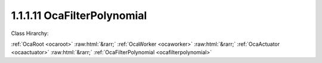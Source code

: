 .. _ocafilterpolynomial:

1.1.1.11  OcaFilterPolynomial
=============================

Class Hirarchy:

:ref:`OcaRoot <ocaroot>` :raw:html:`&rarr;` :ref:`OcaWorker <ocaworker>` :raw:html:`&rarr;` :ref:`OcaActuator <ocaactuator>` :raw:html:`&rarr;` :ref:`OcaFilterPolynomial <ocafilterpolynomial>` 

.. cpp:class:: OcaFilterPolynomial: OcaActuator

    A generic Z-domain rational polynomial filter section:  _A(0) + A(1)z + A(2)z^2 + A(3)z^3 + ..._  B(0) + B(1)z + B(2)z^2 + B(3)z^3 + ...

    **Properties**:

    .. _ocafilterpolynomial_classid:

    .. cpp:member:: static const OcaClassID ClassID = "1.1.1.11"

        Number that uniquely identifies the class. Note that this differs from the object number, which identifies the instantiated object. This property is an override of the  **OcaRoot** property.

        This property has id ``4.1``.

    .. _ocafilterpolynomial_classversion:

    .. cpp:member:: static const OcaClassVersionNumber ClassVersion = 2

        Identifies the interface version of the class. Any change to the class definition leads to a higher class version. This property is an override of the  **OcaRoot** property.

        This property has id ``4.2``.

    .. _ocafilterpolynomial_a:

    .. cpp:member:: OcaList<OcaFloat32> A

        Numerator - "A"

        This property has id ``4.1``.

    .. _ocafilterpolynomial_b:

    .. cpp:member:: OcaList<OcaFloat32> B

        Denominator - "B"

        This property has id ``4.2``.

    .. _ocafilterpolynomial_samplerate:

    .. cpp:member:: OcaFrequency SampleRate

        Sample rate inside the filter. We can't assume it's the same as the device input or output rate.

        This property has id ``4.3``.

    .. _ocafilterpolynomial_maxorder:

    .. cpp:member:: const OcaUint8 MaxOrder

        Maximum order of A[] and B[], i.e. the maximum size of the A[] and B[] arrays. Readonly.

        This property has id ``4.4``.

    Properties inherited from :ref:`OcaWorker <OcaWorker>`:
    
    - :cpp:texpr:`OcaBoolean` :ref:`OcaWorker::Enabled <OcaWorker_Enabled>`
    
    - :cpp:texpr:`OcaList<OcaPort>` :ref:`OcaWorker::Ports <OcaWorker_Ports>`
    
    - :cpp:texpr:`OcaString` :ref:`OcaWorker::Label <OcaWorker_Label>`
    
    - :cpp:texpr:`OcaONo` :ref:`OcaWorker::Owner <OcaWorker_Owner>`
    
    - :cpp:texpr:`OcaTimeInterval` :ref:`OcaWorker::Latency <OcaWorker_Latency>`
    
    
    Properties inherited from :ref:`OcaRoot <OcaRoot>`:
    
    - :cpp:texpr:`OcaONo` :ref:`OcaRoot::ObjectNumber <OcaRoot_ObjectNumber>`
    
    - :cpp:texpr:`OcaBoolean` :ref:`OcaRoot::Lockable <OcaRoot_Lockable>`
    
    - :cpp:texpr:`OcaString` :ref:`OcaRoot::Role <OcaRoot_Role>`
    
    

    **Methods**:

    .. _ocafilterpolynomial_getcoefficients:

    .. cpp:function:: OcaStatus GetCoefficients(OcaList<OcaFloat32> &A, OcaList<OcaFloat32> &B)

        Returns the polynomial coefficients used.

        This method has id ``4.1``.

        :param OcaList<OcaFloat32> A: Output parameter.
        :param OcaList<OcaFloat32> B: Output parameter.

    .. _ocafilterpolynomial_setcoefficients:

    .. cpp:function:: OcaStatus SetCoefficients(OcaList<OcaFloat32> A, OcaList<OcaFloat32> B)

        Sets the polynomial coefficients.

        This method has id ``4.2``.

        :param OcaList<OcaFloat32> A: Input parameter.
        :param OcaList<OcaFloat32> B: Input parameter.

    .. _ocafilterpolynomial_getsamplerate:

    .. cpp:function:: OcaStatus GetSampleRate(OcaFrequency &Rate, OcaFrequency &minRate, OcaFrequency &maxRate)

        Gets the filter sampling rate.

        This method has id ``4.3``.

        :param OcaFrequency Rate: Output parameter.
        :param OcaFrequency minRate: Output parameter.
        :param OcaFrequency maxRate: Output parameter.

    .. _ocafilterpolynomial_setsamplerate:

    .. cpp:function:: OcaStatus SetSampleRate(OcaFrequency Rate)

        Sets the filter sampling rate.

        This method has id ``4.4``.

        :param OcaFrequency Rate: Input parameter.

    .. _ocafilterpolynomial_getmaxorder:

    .. cpp:function:: OcaStatus GetMaxOrder(OcaUint8 &Order)

        Gets the maximum allowable order (= max number of array elements in numerator and for denominator arrays)

        This method has id ``4.5``.

        :param OcaUint8 Order: Output parameter.


    Methods inherited from :ref:`OcaWorker <OcaWorker>`:
    
    - :ref:`OcaWorker::GetEnabled(enabled) <OcaWorker_GetEnabled>`
    
    - :ref:`OcaWorker::SetEnabled(enabled) <OcaWorker_SetEnabled>`
    
    - :ref:`OcaWorker::AddPort(Label, Mode, ID) <OcaWorker_AddPort>`
    
    - :ref:`OcaWorker::DeletePort(ID) <OcaWorker_DeletePort>`
    
    - :ref:`OcaWorker::GetPorts(OcaPorts) <OcaWorker_GetPorts>`
    
    - :ref:`OcaWorker::GetPortName(PortID, Name) <OcaWorker_GetPortName>`
    
    - :ref:`OcaWorker::SetPortName(PortID, Name) <OcaWorker_SetPortName>`
    
    - :ref:`OcaWorker::GetLabel(label) <OcaWorker_GetLabel>`
    
    - :ref:`OcaWorker::SetLabel(label) <OcaWorker_SetLabel>`
    
    - :ref:`OcaWorker::GetOwner(owner) <OcaWorker_GetOwner>`
    
    - :ref:`OcaWorker::GetLatency(latency) <OcaWorker_GetLatency>`
    
    - :ref:`OcaWorker::SetLatency(latency) <OcaWorker_SetLatency>`
    
    - :ref:`OcaWorker::GetPath(NamePath, ONoPath) <OcaWorker_GetPath>`
    
    
    Methods inherited from :ref:`OcaRoot <OcaRoot>`:
    
    - :ref:`OcaRoot::GetClassIdentification(ClassIdentification) <OcaRoot_GetClassIdentification>`
    
    - :ref:`OcaRoot::GetLockable(lockable) <OcaRoot_GetLockable>`
    
    - :ref:`OcaRoot::LockTotal() <OcaRoot_LockTotal>`
    
    - :ref:`OcaRoot::Unlock() <OcaRoot_Unlock>`
    
    - :ref:`OcaRoot::GetRole(Role) <OcaRoot_GetRole>`
    
    - :ref:`OcaRoot::LockReadonly() <OcaRoot_LockReadonly>`
    
    


